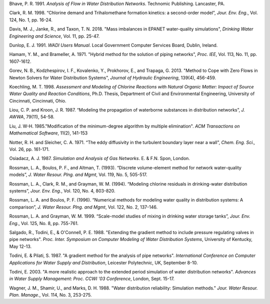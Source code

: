 .. raw:: latex

    \clearpage

.. only:: html

    References
    ==========
..

.. raw:: latex

    \chapter*{References}
    \addcontentsline{toc}{chapter}{References}
..

Bhave, P. R. 1991. *Analysis of Flow in Water Distribution Networks*.
Technomic Publishing. Lancaster, PA.

Clark, R. M. 1998. “Chlorine demand and Trihalomethane formation
kinetics: a second-order model”, *Jour. Env. Eng*., Vol. 124, No. 1,
pp. 16-24.

Davis, M. J., Janke, R., and Taxon, T. N. 2018. "Mass imbalances in EPANET water-quality simulations", *Drinking Water Engineering and Science*, 
Vol. 11, pp. 25-47.

Dunlop, E. J. 1991. *WADI Users Manual*. Local Government Computer
Services Board, Dublin, Ireland.

Hamam, Y. M., and Brameller, A. 1971. "Hybrid method for the solution of
piping networks", *Proc. IEE*, Vol. 113, No. 11, pp. 1607-1612.

Gorev, N. B., Kodzhespirov, I. F., Kovalenko, Y., Prokhorov, E.,
and Trapaga, G. 2013. "Method to Cope with Zero Flows in Newton
Solvers for Water Distribution Systems", *Journal of Hydraulic
Engineering*, 139(4), 456-459.

Koechling, M. T. 1998. *Assessment and Modeling of Chlorine Reactions
with Natural Organic Matter: Impact of Source Water Quality and
Reaction Conditions*, Ph.D. Thesis, Department of Civil and
Environmental Engineering, University of Cincinnati, Cincinnati,
Ohio.

Liou, C. P. and Kroon, J. R. 1987. “Modeling the propagation of
waterborne substances in distribution networks”, *J. AWWA*, 79(11),
54-58.

Liu, J. W-H. 1985."Modification of the minimum-degree
algorithm by multiple elimination". *ACM Transactions on Mathematical
Software*, 11(2), 141-153

Notter, R. H. and Sleicher, C. A. 1971. “The eddy diffusivity in the
turbulent boundary layer near a wall”, *Chem. Eng. Sci.,* Vol. 26,
pp. 161-171.

Osiadacz, A. J. 1987. *Simulation and Analysis of Gas Networks*. E. &
F.N. Spon, London.

Rossman, L. A., Boulos, P. F., and Altman, T. (1993). “Discrete
volume-element method for network water-quality models”, *J. Water
Resour. Plng. and Mgmt*, Vol. 119, No. 5, 505-517.

Rossman, L. A., Clark, R. M., and Grayman, W. M. (1994). “Modeling
chlorine residuals in drinking-water distribution systems”, *Jour.
Env. Eng*., Vol. 120, No. 4, 803-820.

Rossman, L. A. and Boulos, P. F. (1996). “Numerical methods for
modeling water quality in distribution systems: A comparison”, *J.
Water Resour. Plng. and Mgmt*, Vol. 122, No. 2, 137-146.

Rossman, L. A. and Grayman, W. M. 1999. “Scale-model studies of mixing
in drinking water storage tanks”, *Jour. Env. Eng*., Vol. 125, No. 8,
pp. 755-761.

Salgado, R., Todini, E., & O'Connell, P. E. 1988. "Extending the
gradient method to include pressure regulating valves in pipe
networks". *Proc. Inter. Symposium on Computer Modeling of Water
Distribution Systems*, University of Kentucky, May 12-13.

Todini, E. & Pilati, S. 1987. "A gradient method for the analysis of
pipe networks". *International Conference on Computer Applications
for Water Supply and Distribution*, Leicester Polytechnic, UK,
September 8-10.

Todini, E. 2003. "A more realistic approach to the extended period
simulation of water distribution networks". *Advances in Water Supply
Management: Proc. CCWI '03 Conference*, London, Sept. 15-17.

Wagner, J. M., Shamir, U., and Marks, D. H. 1988. "Water distribution
reliability: Simulation methods." *Jour. Water Resour. Plan. Manage*.,
Vol. 114, No. 3, 253-275.
